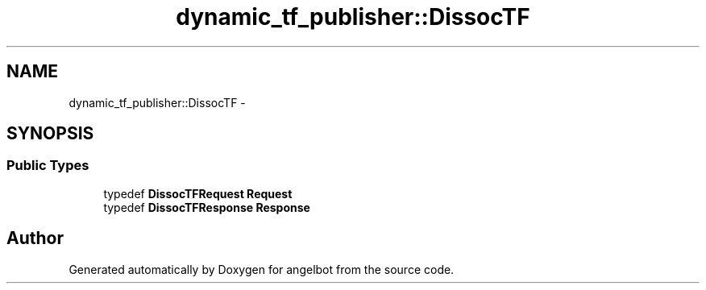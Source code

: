 .TH "dynamic_tf_publisher::DissocTF" 3 "Sat Jul 9 2016" "angelbot" \" -*- nroff -*-
.ad l
.nh
.SH NAME
dynamic_tf_publisher::DissocTF \- 
.SH SYNOPSIS
.br
.PP
.SS "Public Types"

.in +1c
.ti -1c
.RI "typedef \fBDissocTFRequest\fP \fBRequest\fP"
.br
.ti -1c
.RI "typedef \fBDissocTFResponse\fP \fBResponse\fP"
.br
.in -1c

.SH "Author"
.PP 
Generated automatically by Doxygen for angelbot from the source code\&.
